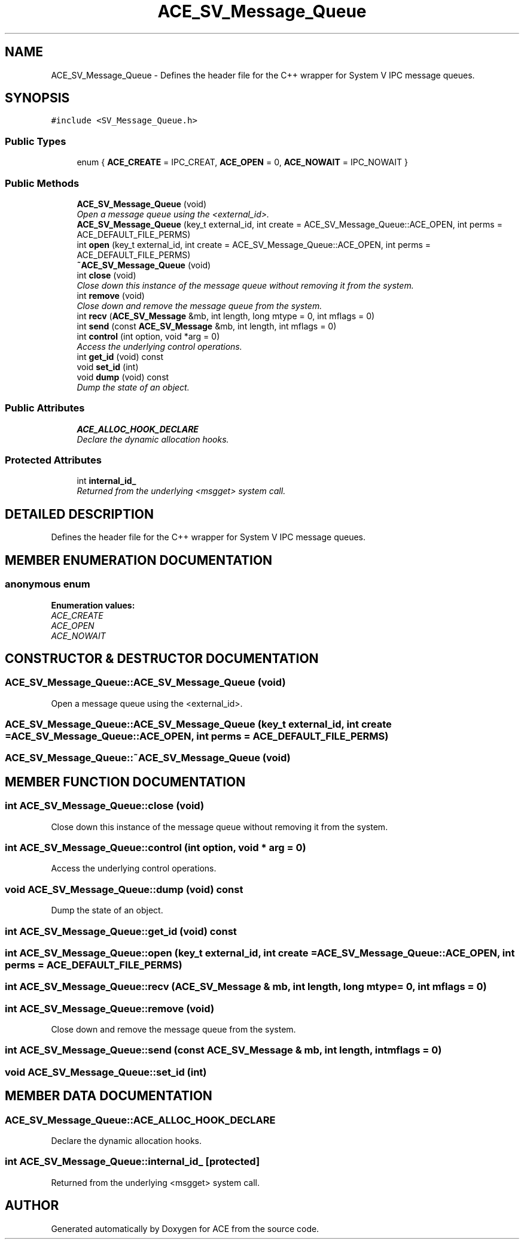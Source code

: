 .TH ACE_SV_Message_Queue 3 "5 Oct 2001" "ACE" \" -*- nroff -*-
.ad l
.nh
.SH NAME
ACE_SV_Message_Queue \- Defines the header file for the C++ wrapper for System V IPC message queues. 
.SH SYNOPSIS
.br
.PP
\fC#include <SV_Message_Queue.h>\fR
.PP
.SS Public Types

.in +1c
.ti -1c
.RI "enum { \fBACE_CREATE\fR = IPC_CREAT, \fBACE_OPEN\fR = 0, \fBACE_NOWAIT\fR = IPC_NOWAIT }"
.br
.in -1c
.SS Public Methods

.in +1c
.ti -1c
.RI "\fBACE_SV_Message_Queue\fR (void)"
.br
.RI "\fIOpen a message queue using the <external_id>.\fR"
.ti -1c
.RI "\fBACE_SV_Message_Queue\fR (key_t external_id, int create = ACE_SV_Message_Queue::ACE_OPEN, int perms = ACE_DEFAULT_FILE_PERMS)"
.br
.ti -1c
.RI "int \fBopen\fR (key_t external_id, int create = ACE_SV_Message_Queue::ACE_OPEN, int perms = ACE_DEFAULT_FILE_PERMS)"
.br
.ti -1c
.RI "\fB~ACE_SV_Message_Queue\fR (void)"
.br
.ti -1c
.RI "int \fBclose\fR (void)"
.br
.RI "\fIClose down this instance of the message queue without removing it from the system.\fR"
.ti -1c
.RI "int \fBremove\fR (void)"
.br
.RI "\fIClose down and remove the message queue from the system.\fR"
.ti -1c
.RI "int \fBrecv\fR (\fBACE_SV_Message\fR &mb, int length, long mtype = 0, int mflags = 0)"
.br
.ti -1c
.RI "int \fBsend\fR (const \fBACE_SV_Message\fR &mb, int length, int mflags = 0)"
.br
.ti -1c
.RI "int \fBcontrol\fR (int option, void *arg = 0)"
.br
.RI "\fIAccess the underlying control operations.\fR"
.ti -1c
.RI "int \fBget_id\fR (void) const"
.br
.ti -1c
.RI "void \fBset_id\fR (int)"
.br
.ti -1c
.RI "void \fBdump\fR (void) const"
.br
.RI "\fIDump the state of an object.\fR"
.in -1c
.SS Public Attributes

.in +1c
.ti -1c
.RI "\fBACE_ALLOC_HOOK_DECLARE\fR"
.br
.RI "\fIDeclare the dynamic allocation hooks.\fR"
.in -1c
.SS Protected Attributes

.in +1c
.ti -1c
.RI "int \fBinternal_id_\fR"
.br
.RI "\fIReturned from the underlying <msgget> system call.\fR"
.in -1c
.SH DETAILED DESCRIPTION
.PP 
Defines the header file for the C++ wrapper for System V IPC message queues.
.PP
.SH MEMBER ENUMERATION DOCUMENTATION
.PP 
.SS anonymous enum
.PP
\fBEnumeration values:\fR
.in +1c
.TP
\fB\fIACE_CREATE\fR \fR
.TP
\fB\fIACE_OPEN\fR \fR
.TP
\fB\fIACE_NOWAIT\fR \fR
.SH CONSTRUCTOR & DESTRUCTOR DOCUMENTATION
.PP 
.SS ACE_SV_Message_Queue::ACE_SV_Message_Queue (void)
.PP
Open a message queue using the <external_id>.
.PP
.SS ACE_SV_Message_Queue::ACE_SV_Message_Queue (key_t external_id, int create = ACE_SV_Message_Queue::ACE_OPEN, int perms = ACE_DEFAULT_FILE_PERMS)
.PP
.SS ACE_SV_Message_Queue::~ACE_SV_Message_Queue (void)
.PP
.SH MEMBER FUNCTION DOCUMENTATION
.PP 
.SS int ACE_SV_Message_Queue::close (void)
.PP
Close down this instance of the message queue without removing it from the system.
.PP
.SS int ACE_SV_Message_Queue::control (int option, void * arg = 0)
.PP
Access the underlying control operations.
.PP
.SS void ACE_SV_Message_Queue::dump (void) const
.PP
Dump the state of an object.
.PP
.SS int ACE_SV_Message_Queue::get_id (void) const
.PP
.SS int ACE_SV_Message_Queue::open (key_t external_id, int create = ACE_SV_Message_Queue::ACE_OPEN, int perms = ACE_DEFAULT_FILE_PERMS)
.PP
.SS int ACE_SV_Message_Queue::recv (\fBACE_SV_Message\fR & mb, int length, long mtype = 0, int mflags = 0)
.PP
.SS int ACE_SV_Message_Queue::remove (void)
.PP
Close down and remove the message queue from the system.
.PP
.SS int ACE_SV_Message_Queue::send (const \fBACE_SV_Message\fR & mb, int length, int mflags = 0)
.PP
.SS void ACE_SV_Message_Queue::set_id (int)
.PP
.SH MEMBER DATA DOCUMENTATION
.PP 
.SS ACE_SV_Message_Queue::ACE_ALLOC_HOOK_DECLARE
.PP
Declare the dynamic allocation hooks.
.PP
.SS int ACE_SV_Message_Queue::internal_id_\fC [protected]\fR
.PP
Returned from the underlying <msgget> system call.
.PP


.SH AUTHOR
.PP 
Generated automatically by Doxygen for ACE from the source code.